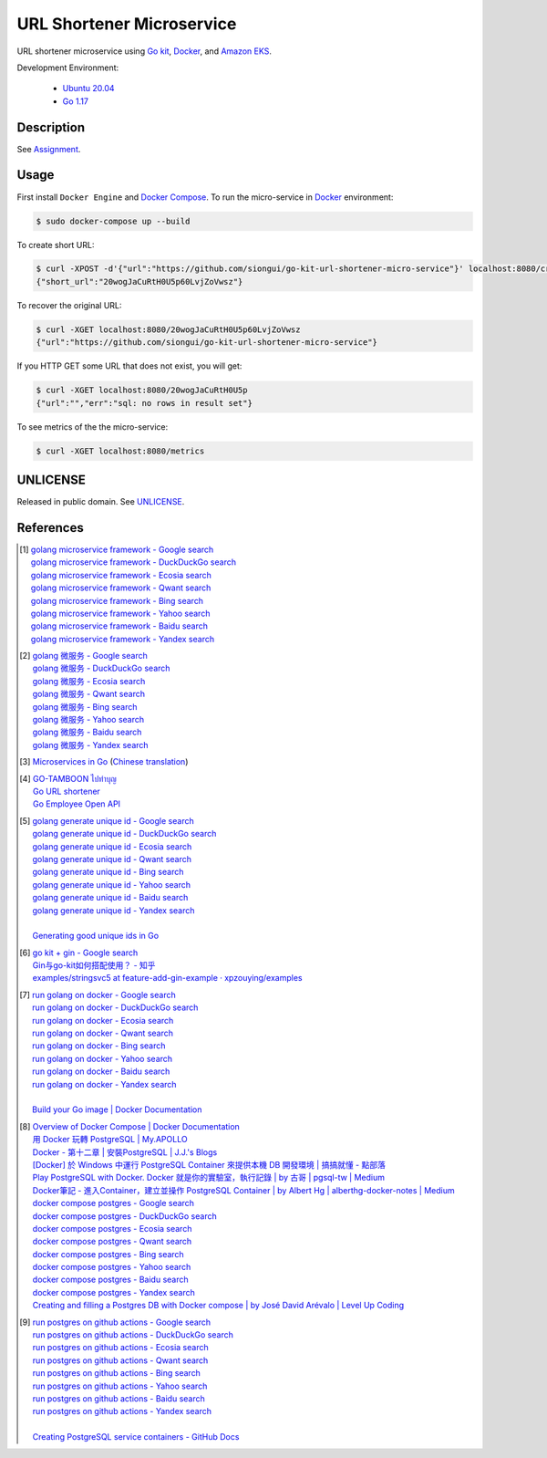 ==========================
URL Shortener Microservice
==========================

.. image:: https://img.shields.io/badge/Language-Go-blue.svg
   :target: https://golang.org/

.. image:: https://godoc.org/github.com/siongui/go-kit-url-shortener-micro-service?status.svg
   :target: https://godoc.org/github.com/siongui/go-kit-url-shortener-micro-service

.. image:: https://github.com/siongui/go-kit-url-shortener-micro-service/workflows/ci/badge.svg
    :target: https://github.com/siongui/go-kit-url-shortener-micro-service/blob/master/.github/workflows/ci.yml

.. image:: https://goreportcard.com/badge/github.com/siongui/go-kit-url-shortener-micro-service
   :target: https://goreportcard.com/report/github.com/siongui/go-kit-url-shortener-micro-service

.. image:: https://img.shields.io/badge/license-Unlicense-blue.svg
   :target: https://github.com/siongui/go-kit-url-shortener-micro-service/blob/master/UNLICENSE


URL shortener microservice using `Go kit`_, Docker_, and `Amazon EKS`_.

Development Environment:

  - `Ubuntu 20.04`_
  - `Go 1.17`_


Description
+++++++++++

See `Assignment <Assignment.rst>`_.


Usage
+++++

First install ``Docker Engine`` and `Docker Compose`_.
To run the micro-service in Docker_ environment:

.. code-block:: bash

  $ sudo docker-compose up --build

To create short URL:

.. code-block:: bash

  $ curl -XPOST -d'{"url":"https://github.com/siongui/go-kit-url-shortener-micro-service"}' localhost:8080/create
  {"short_url":"20wogJaCuRtH0U5p60LvjZoVwsz"}

To recover the original URL:

.. code-block:: bash

  $ curl -XGET localhost:8080/20wogJaCuRtH0U5p60LvjZoVwsz
  {"url":"https://github.com/siongui/go-kit-url-shortener-micro-service"}

If you HTTP GET some URL that does not exist, you will get:

.. code-block:: bash

  $ curl -XGET localhost:8080/20wogJaCuRtH0U5p
  {"url":"","err":"sql: no rows in result set"}

To see metrics of the the micro-service:

.. code-block:: bash

  $ curl -XGET localhost:8080/metrics


UNLICENSE
+++++++++

Released in public domain. See UNLICENSE_.


References
++++++++++

.. [1] | `golang microservice framework - Google search <https://www.google.com/search?q=golang+microservice+framework>`_
       | `golang microservice framework - DuckDuckGo search <https://duckduckgo.com/?q=golang+microservice+framework>`_
       | `golang microservice framework - Ecosia search <https://www.ecosia.org/search?q=golang+microservice+framework>`_
       | `golang microservice framework - Qwant search <https://www.qwant.com/?q=golang+microservice+framework>`_
       | `golang microservice framework - Bing search <https://www.bing.com/search?q=golang+microservice+framework>`_
       | `golang microservice framework - Yahoo search <https://search.yahoo.com/search?p=golang+microservice+framework>`_
       | `golang microservice framework - Baidu search <https://www.baidu.com/s?wd=golang+microservice+framework>`_
       | `golang microservice framework - Yandex search <https://www.yandex.com/search/?text=golang+microservice+framework>`_

.. [2] | `golang 微服务 - Google search <https://www.google.com/search?q=golang+%E5%BE%AE%E6%9C%8D%E5%8A%A1>`_
       | `golang 微服务 - DuckDuckGo search <https://duckduckgo.com/?q=golang+%E5%BE%AE%E6%9C%8D%E5%8A%A1>`_
       | `golang 微服务 - Ecosia search <https://www.ecosia.org/search?q=golang+%E5%BE%AE%E6%9C%8D%E5%8A%A1>`_
       | `golang 微服务 - Qwant search <https://www.qwant.com/?q=golang+%E5%BE%AE%E6%9C%8D%E5%8A%A1>`_
       | `golang 微服务 - Bing search <https://www.bing.com/search?q=golang+%E5%BE%AE%E6%9C%8D%E5%8A%A1>`_
       | `golang 微服务 - Yahoo search <https://search.yahoo.com/search?p=golang+%E5%BE%AE%E6%9C%8D%E5%8A%A1>`_
       | `golang 微服务 - Baidu search <https://www.baidu.com/s?wd=golang+%E5%BE%AE%E6%9C%8D%E5%8A%A1>`_
       | `golang 微服务 - Yandex search <https://www.yandex.com/search/?text=golang+%E5%BE%AE%E6%9C%8D%E5%8A%A1>`_

.. [3] `Microservices in Go <https://medium.com/seek-blog/microservices-in-go-2fc1570f6800>`_
       (`Chinese translation <https://learnku.com/go/t/36973>`__)

.. [4] | `GO-TAMBOON ไปทำบุญ <https://github.com/siongui/tamboongo>`_
       | `Go URL shortener <https://github.com/siongui/goshorturl>`_
       | `Go Employee Open API <https://github.com/siongui/go-employee-api>`_

.. [5] | `golang generate unique id - Google search <https://www.google.com/search?q=golang+generate+unique+id>`_
       | `golang generate unique id - DuckDuckGo search <https://duckduckgo.com/?q=golang+generate+unique+id>`_
       | `golang generate unique id - Ecosia search <https://www.ecosia.org/search?q=golang+generate+unique+id>`_
       | `golang generate unique id - Qwant search <https://www.qwant.com/?q=golang+generate+unique+id>`_
       | `golang generate unique id - Bing search <https://www.bing.com/search?q=golang+generate+unique+id>`_
       | `golang generate unique id - Yahoo search <https://search.yahoo.com/search?p=golang+generate+unique+id>`_
       | `golang generate unique id - Baidu search <https://www.baidu.com/s?wd=golang+generate+unique+id>`_
       | `golang generate unique id - Yandex search <https://www.yandex.com/search/?text=golang+generate+unique+id>`_
       |
       | `Generating good unique ids in Go <https://blog.kowalczyk.info/article/JyRZ/generating-good-unique-ids-in-go.html>`_

.. [6] | `go kit + gin - Google search <https://www.google.com/search?q=go+kit+%2B+gin>`_
       | `Gin与go-kit如何搭配使用？ - 知乎 <https://www.zhihu.com/question/323548694>`_
       | `examples/stringsvc5 at feature-add-gin-example · xpzouying/examples <https://github.com/xpzouying/examples/tree/feature-add-gin-example/stringsvc5>`_

.. [7] | `run golang on docker - Google search <https://www.google.com/search?q=run+golang+on+docker>`_
       | `run golang on docker - DuckDuckGo search <https://duckduckgo.com/?q=run+golang+on+docker>`_
       | `run golang on docker - Ecosia search <https://www.ecosia.org/search?q=run+golang+on+docker>`_
       | `run golang on docker - Qwant search <https://www.qwant.com/?q=run+golang+on+docker>`_
       | `run golang on docker - Bing search <https://www.bing.com/search?q=run+golang+on+docker>`_
       | `run golang on docker - Yahoo search <https://search.yahoo.com/search?p=run+golang+on+docker>`_
       | `run golang on docker - Baidu search <https://www.baidu.com/s?wd=run+golang+on+docker>`_
       | `run golang on docker - Yandex search <https://www.yandex.com/search/?text=run+golang+on+docker>`_
       |
       | `Build your Go image | Docker Documentation <https://docs.docker.com/language/golang/build-images/>`_

.. [8] | `Overview of Docker Compose | Docker Documentation <https://docs.docker.com/compose/>`_
       | `用 Docker 玩轉 PostgreSQL | My.APOLLO <https://myapollo.com.tw/zh-tw/docker-postgres/>`_
       | `Docker - 第十二章 | 安裝PostgreSQL | J.J.'s Blogs <https://morosedog.gitlab.io/docker-20190505-docker12/>`_
       | `[Docker] 於 Windows 中運行 PostgreSQL Container 來提供本機 DB 開發環境 | 搞搞就懂 - 點部落 <https://www.dotblogs.com.tw/wasichris/2020/11/13/104023>`_
       | `Play PostgreSQL with Docker. Docker 就是你的實驗室，執行記錄 | by 古哥 | pgsql-tw | Medium <https://medium.com/pgsql-tw/play-postgresql-with-docker-4dbc15d9b0d3>`_
       | `Docker筆記 - 進入Container，建立並操作 PostgreSQL Container | by Albert Hg | alberthg-docker-notes | Medium <https://medium.com/alberthg-docker-notes/docker%E7%AD%86%E8%A8%98-%E9%80%B2%E5%85%A5container-%E5%BB%BA%E7%AB%8B%E4%B8%A6%E6%93%8D%E4%BD%9C-postgresql-container-d221ba39aaec>`_
       | `docker compose postgres - Google search <https://www.google.com/search?q=docker+compose+postgres>`_
       | `docker compose postgres - DuckDuckGo search <https://duckduckgo.com/?q=docker+compose+postgres>`_
       | `docker compose postgres - Ecosia search <https://www.ecosia.org/search?q=docker+compose+postgres>`_
       | `docker compose postgres - Qwant search <https://www.qwant.com/?q=docker+compose+postgres>`_
       | `docker compose postgres - Bing search <https://www.bing.com/search?q=docker+compose+postgres>`_
       | `docker compose postgres - Yahoo search <https://search.yahoo.com/search?p=docker+compose+postgres>`_
       | `docker compose postgres - Baidu search <https://www.baidu.com/s?wd=docker+compose+postgres>`_
       | `docker compose postgres - Yandex search <https://www.yandex.com/search/?text=docker+compose+postgres>`_
       | `Creating and filling a Postgres DB with Docker compose | by José David Arévalo | Level Up Coding <https://levelup.gitconnected.com/creating-and-filling-a-postgres-db-with-docker-compose-e1607f6f882f>`_

.. [9] | `run postgres on github actions - Google search <https://www.google.com/search?q=run+postgres+on+github+actions>`_
       | `run postgres on github actions - DuckDuckGo search <https://duckduckgo.com/?q=run+postgres+on+github+actions>`_
       | `run postgres on github actions - Ecosia search <https://www.ecosia.org/search?q=run+postgres+on+github+actions>`_
       | `run postgres on github actions - Qwant search <https://www.qwant.com/?q=run+postgres+on+github+actions>`_
       | `run postgres on github actions - Bing search <https://www.bing.com/search?q=run+postgres+on+github+actions>`_
       | `run postgres on github actions - Yahoo search <https://search.yahoo.com/search?p=run+postgres+on+github+actions>`_
       | `run postgres on github actions - Baidu search <https://www.baidu.com/s?wd=run+postgres+on+github+actions>`_
       | `run postgres on github actions - Yandex search <https://www.yandex.com/search/?text=run+postgres+on+github+actions>`_
       |
       | `Creating PostgreSQL service containers - GitHub Docs <https://docs.github.com/en/actions/using-containerized-services/creating-postgresql-service-containers>`_


.. _Go: https://golang.org/
.. _Ubuntu 20.04: https://releases.ubuntu.com/20.04/
.. _Go 1.17: https://golang.org/dl/
.. _UNLICENSE: https://unlicense.org/
.. _Go kit: https://gokit.io/
.. _Docker: https://www.docker.com/
.. _Docker Compose: https://docs.docker.com/compose/
.. _Amazon EKS: https://aws.amazon.com/eks/
